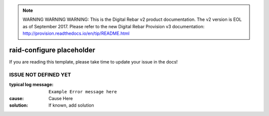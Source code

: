 
.. note:: WARNING WARNING WARNING:  This is the Digital Rebar v2 product documentation.  The v2 version is EOL as of September 2017.  Please refer to the new Digital Rebar Provision v3 documentation:  http:\/\/provision.readthedocs.io\/en\/tip\/README.html

raid-configure placeholder
==========================

If you are reading this template, please take time to update your issue in the docs!

ISSUE NOT DEFINED YET
---------------------

:typical log message: ``Example Error message here``
:cause: Cause Here
:solution: If known, add solution
